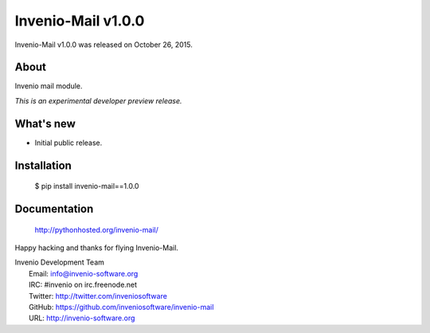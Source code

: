 =====================
 Invenio-Mail v1.0.0
=====================

Invenio-Mail v1.0.0 was released on October 26, 2015.

About
-----

Invenio mail module.

*This is an experimental developer preview release.*

What's new
----------

- Initial public release.

Installation
------------

   $ pip install invenio-mail==1.0.0

Documentation
-------------

   http://pythonhosted.org/invenio-mail/

Happy hacking and thanks for flying Invenio-Mail.

| Invenio Development Team
|   Email: info@invenio-software.org
|   IRC: #invenio on irc.freenode.net
|   Twitter: http://twitter.com/inveniosoftware
|   GitHub: https://github.com/inveniosoftware/invenio-mail
|   URL: http://invenio-software.org
